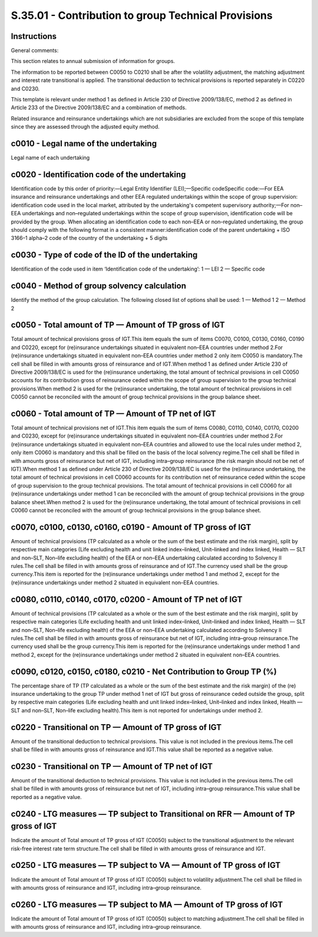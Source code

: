====================================================
S.35.01 - Contribution to group Technical Provisions
====================================================

Instructions
------------


General comments:

This section relates to annual submission of information for groups.

The information to be reported between C0050 to C0210 shall be after the volatility adjustment, the matching adjustment and interest rate transitional is applied. The transitional deduction to technical provisions is reported separately in C0220 and C0230.

This template is relevant under method 1 as defined in Article 230 of Directive 2009/138/EC, method 2 as defined in Article 233 of the Directive 2009/138/EC and a combination of methods.

Related insurance and reinsurance undertakings which are not subsidiaries are excluded from the scope of this template since they are assessed through the adjusted equity method.


c0010 - Legal name of the undertaking
-------------------------------------


Legal name of each undertaking


c0020 - Identification code of the undertaking
----------------------------------------------


Identification code by this order of priority:—Legal Entity Identifier (LEI);—Specific codeSpecific code:—For EEA insurance and reinsurance undertakings and other EEA regulated undertakings within the scope of group supervision: identification code used in the local market, attributed by the undertaking's competent supervisory authority;—For non–EEA undertakings and non–regulated undertakings within the scope of group supervision, identification code will be provided by the group. When allocating an identification code to each non–EEA or non–regulated undertaking, the group should comply with the following format in a consistent manner:identification code of the parent undertaking + ISO 3166–1 alpha–2 code of the country of the undertaking + 5 digits


c0030 - Type of code of the ID of the undertaking
-------------------------------------------------


Identification of the code used in item ‘Identification code of the undertaking’: 1 — LEI 2 — Specific code


c0040 - Method of group solvency calculation
--------------------------------------------


Identify the method of the group calculation. The following closed list of options shall be used: 1 — Method 1 2 — Method 2


c0050 - Total amount of TP — Amount of TP gross of IGT
------------------------------------------------------


Total amount of technical provisions gross of IGT.This item equals the sum of items C0070, C0100, C0130, C0160, C0190 and C0220, except for (re)insurance undertakings situated in equivalent non–EEA countries under method 2.For (re)insurance undertakings situated in equivalent non–EEA countries under method 2 only item C0050 is mandatory.The cell shall be filled in with amounts gross of reinsurance and of IGT.When method 1 as defined under Article 230 of Directive 2009/138/EC is used for the (re)insurance undertaking, the total amount of technical provisions in cell C0050 accounts for its contribution gross of reinsurance ceded within the scope of group supervision to the group technical provisions.When method 2 is used for the (re)insurance undertaking, the total amount of technical provisions in cell C0050 cannot be reconciled with the amount of group technical provisions in the group balance sheet.


c0060 - Total amount of TP — Amount of TP net of IGT
----------------------------------------------------


Total amount of technical provisions net of IGT.This item equals the sum of items C0080, C0110, C0140, C0170, C0200 and C0230, except for (re)insurance undertakings situated in equivalent non–EEA countries under method 2.For (re)insurance undertakings situated in equivalent non–EEA countries and allowed to use the local rules under method 2, only item C0060 is mandatory and this shall be filled on the basis of the local solvency regime.The cell shall be filled in with amounts gross of reinsurance but net of IGT, including intra–group reinsurance (the risk margin should not be net of IGT).When method 1 as defined under Article 230 of Directive 2009/138/EC is used for the (re)insurance undertaking, the total amount of technical provisions in cell C0060 accounts for its contribution net of reinsurance ceded within the scope of group supervision to the group technical provisions. The total amount of technical provisions in cell C0060 for all (re)insurance undertakings under method 1 can be reconciled with the amount of group technical provisions in the group balance sheet.When method 2 is used for the (re)insurance undertaking, the total amount of technical provisions in cell C0060 cannot be reconciled with the amount of group technical provisions in the group balance sheet.


c0070, c0100, c0130, c0160, c0190 - Amount of TP gross of IGT
-------------------------------------------------------------


Amount of technical provisions (TP calculated as a whole or the sum of the best estimate and the risk margin), split by respective main categories (Life excluding health and unit linked index–linked, Unit–linked and index linked, Health — SLT and non–SLT, Non–life excluding health) of the EEA or non–EEA undertaking calculated according to Solvency II rules.The cell shall be filled in with amounts gross of reinsurance and of IGT.The currency used shall be the group currency.This item is reported for the (re)insurance undertakings under method 1 and method 2, except for the (re)insurance undertakings under method 2 situated in equivalent non–EEA countries.


c0080, c0110, c0140, c0170, c0200 - Amount of TP net of IGT
-----------------------------------------------------------


Amount of technical provisions (TP calculated as a whole or the sum of the best estimate and the risk margin), split by respective main categories (Life excluding health and unit linked index–linked, Unit–linked and index linked, Health — SLT and non–SLT, Non–life excluding health) of the EEA or non–EEA undertaking calculated according to Solvency II rules.The cell shall be filled in with amounts gross of reinsurance but net of IGT, including intra–group reinsurance.The currency used shall be the group currency.This item is reported for the (re)insurance undertakings under method 1 and method 2, except for the (re)insurance undertakings under method 2 situated in equivalent non–EEA countries.


c0090, c0120, c0150, c0180, c0210 - Net Contribution to Group TP (%)
--------------------------------------------------------------------


The percentage share of TP (TP calculated as a whole or the sum of the best estimate and the risk margin) of the (re) insurance undertaking to the group TP under method 1 net of IGT but gross of reinsurance ceded outside the group, split by respective main categories (Life excluding health and unit linked index–linked, Unit–linked and index linked, Health — SLT and non–SLT, Non–life excluding health).This item is not reported for undertakings under method 2.


c0220 - Transitional on TP — Amount of TP gross of IGT
------------------------------------------------------


Amount of the transitional deduction to technical provisions. This value is not included in the previous items.The cell shall be filled in with amounts gross of reinsurance and IGT.This value shall be reported as a negative value.


c0230 - Transitional on TP — Amount of TP net of IGT
----------------------------------------------------


Amount of the transitional deduction to technical provisions. This value is not included in the previous items.The cell shall be filled in with amounts gross of reinsurance but net of IGT, including intra–group reinsurance.This value shall be reported as a negative value.


c0240 - LTG measures — TP subject to Transitional on RFR — Amount of TP gross of IGT
------------------------------------------------------------------------------------


Indicate the amount of Total amount of TP gross of IGT (C0050) subject to the transitional adjustment to the relevant risk-free interest rate term structure.The cell shall be filled in with amounts gross of reinsurance and IGT.


c0250 - LTG measures — TP subject to VA — Amount of TP gross of IGT
-------------------------------------------------------------------


Indicate the amount of Total amount of TP gross of IGT (C0050) subject to volatility adjustment.The cell shall be filled in with amounts gross of reinsurance and IGT, including intra–group reinsurance.


c0260 - LTG measures — TP subject to MA — Amount of TP gross of IGT
-------------------------------------------------------------------


Indicate the amount of Total amount of TP gross of IGT (C0050) subject to matching adjustment.The cell shall be filled in with amounts gross of reinsurance and IGT, including intra–group reinsurance.


